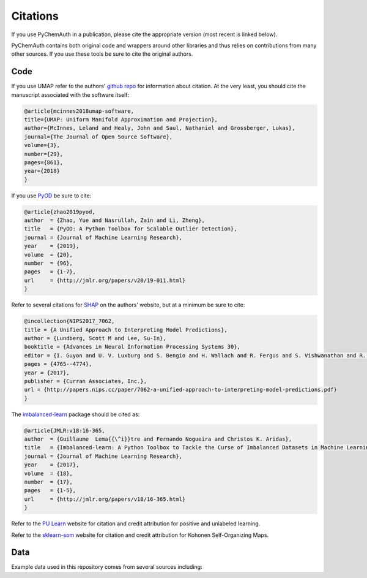 Citations
=========

If you use PyChemAuth in a publication, please cite the appropriate version (most recent is linked below).

.. image:: https://zenodo.org/badge/331207062.svg
   :target: https://zenodo.org/badge/latestdoi/331207062

PyChemAuth contains both original code and wrappers around other libraries and thus relies on contributions from many other sources.  
If you use these tools be sure to cite the original authors.

Code
####

If you use UMAP refer to the authors' `github repo <https://github.com/lmcinnes/umap>`_ for information about citation.  
At the very least, you should cite the manuscript associated with the software itself:

.. code-block:: bibtex

   @article{mcinnes2018umap-software,
   title={UMAP: Uniform Manifold Approximation and Projection},
   author={McInnes, Leland and Healy, John and Saul, Nathaniel and Grossberger, Lukas},
   journal={The Journal of Open Source Software},
   volume={3},
   number={29},
   pages={861},
   year={2018}
   }

If you use `PyOD <https://pyod.readthedocs.io/en/latest/>`_ be sure to cite:

.. code-block:: bibtex
    
   @article{zhao2019pyod,
   author  = {Zhao, Yue and Nasrullah, Zain and Li, Zheng},
   title   = {PyOD: A Python Toolbox for Scalable Outlier Detection},
   journal = {Journal of Machine Learning Research},
   year    = {2019},
   volume  = {20},
   number  = {96},
   pages   = {1-7},
   url     = {http://jmlr.org/papers/v20/19-011.html}
   }

Refer to several citations for `SHAP <https://github.com/slundberg/shap>`_ on the authors' website, but at a minimum be sure to cite:

.. code-block:: bibtex
    
   @incollection{NIPS2017_7062,
   title = {A Unified Approach to Interpreting Model Predictions},
   author = {Lundberg, Scott M and Lee, Su-In},
   booktitle = {Advances in Neural Information Processing Systems 30},
   editor = {I. Guyon and U. V. Luxburg and S. Bengio and H. Wallach and R. Fergus and S. Vishwanathan and R. Garnett},
   pages = {4765--4774},
   year = {2017},
   publisher = {Curran Associates, Inc.},
   url = {http://papers.nips.cc/paper/7062-a-unified-approach-to-interpreting-model-predictions.pdf}
   }


The `imbalanced-learn <https://imbalanced-learn.org/stable/index.html>`_ package should be cited as:

.. code-block:: bibtex
   
   @article{JMLR:v18:16-365,
   author  = {Guillaume  Lema{{\^i}}tre and Fernando Nogueira and Christos K. Aridas},
   title   = {Imbalanced-learn: A Python Toolbox to Tackle the Curse of Imbalanced Datasets in Machine Learning},
   journal = {Journal of Machine Learning Research},
   year    = {2017},
   volume  = {18},
   number  = {17},
   pages   = {1-5},
   url     = {http://jmlr.org/papers/v18/16-365.html}
   }

Refer to the `PU Learn <https://github.com/pulearn/pulearn>`_ website for citation and credit attribution for positive and unlabeled learning.

Refer to the `sklearn-som <https://sklearn-som.readthedocs.io/en/latest/>`_ website for citation and credit attribution for Kohonen Self-Organizing Maps.

Data
####

Example data used in this repository comes from several sources including:
